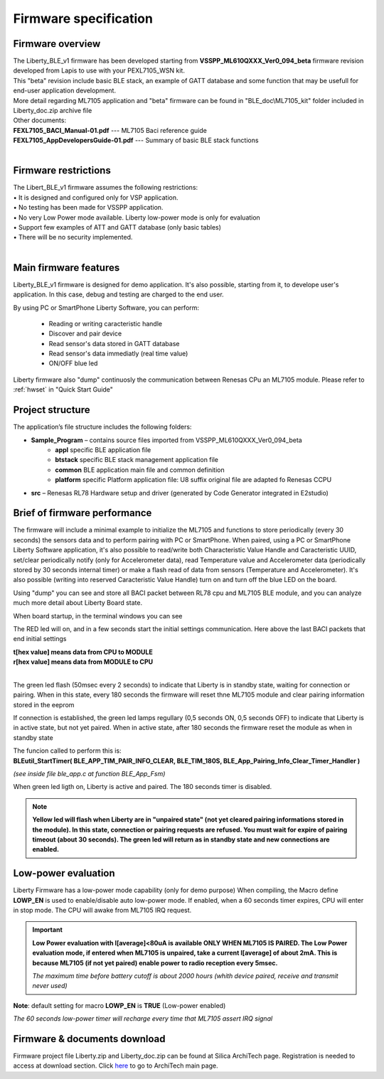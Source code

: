.. index:: PrjFiles

Firmware specification
**********************

Firmware overview
-----------------

| The Liberty_BLE_v1 firmware has been developed starting from **VSSPP_ML610QXXX_Ver0_094_beta** firmware revision developed from Lapis to use with your PEXL7105_WSN kit.
| This "beta" revision include basic BLE stack, an example of GATT database and some function that may be usefull for end-user application development.
| More detail regarding ML7105 application and "beta" firmware can be found in "BLE_doc\\ML7105_kit" folder included in Liberty_doc.zip archive file

.. image:: _images/kit_doc.jpg

| Other documents:
| **FEXL7105_BACI_Manual-01.pdf** --- ML7105 Baci reference guide 
| **FEXL7105_AppDevelopersGuide-01.pdf** --- Summary of basic BLE stack functions
| 

Firmware restrictions
---------------------

| The Libert_BLE_v1 firmware assumes the following restrictions:
| • It is designed and configured only for VSP application.
| • No testing has been made for VSSPP application.
| • No very Low Power mode available. Liberty low-power mode is only for evaluation
| • Support few examples of ATT and GATT database (only basic tables)
| • There will be no security implemented.
| 

Main firmware features
----------------------

Liberty_BLE_v1 firmware is designed for demo application. It's also possible, starting from it, to develope user's application. In this case, debug and testing are charged to the end user. 

By using PC or SmartPhone Liberty Software, you can perform:

 - Reading or writing caracteristic handle
 - Discover and pair device
 - Read sensor's data stored in GATT database
 - Read sensor's data immediatly (real time value)
 - ON/OFF blue led

Liberty firmware also "dump" continuosly the communication between Renesas CPu an ML7105 module. Please refer to :ref:`hwset` in "Quick Start Guide"

Project structure
-----------------

.. image:: _images/Prj_struct.jpg

The application’s file structure includes the following folders:

• **Sample_Program** – contains source files imported from VSSPP_ML610QXXX_Ver0_094_beta
	• **appl** specific BLE application file 
	• **btstack** specific BLE stack management application file 
	• **common** BLE application main file and common definition
	• **platform** specific Platform application file: U8 suffix original file are adapted fo Renesas CCPU
	
• **src** – Renesas RL78 Hardware setup and driver (generated by Code Generator integrated in E2studio)


Brief of firmware performance
-----------------------------

The firmware will include a minimal example to initialize the ML7105 and functions to store periodically (every 30 seconds) the sensors data and to perform pairing with PC or SmartPhone. When paired, using a PC or SmartPhone Liberty Software application, it's also possible to read/write both Characteristic Value Handle and Caracteristic UUID, set/clear periodically notify (only for Accelerometer data), read Temperature value and Accelerometer data (periodically stored by 30 seconds internal timer) or make a flash read of data from sensors (Temperature and Accelerometer). It's also possible (writing into reserved Caracteristic Value Handle) turn on and turn off the blue LED on the board.

Using "dump" you can see and store all BACI packet between RL78 cpu and ML7105 BLE module, and you can analyze much more detail about Liberty Board state.

When board startup, in the terminal windows you can see

.. image:: _images/Dump1.jpg

The RED led will on, and in a few seconds start the initial settings communication.
Here above the last BACI packets that end initial settings

.. image:: _images/Dump2.jpg

| **t[hex value] means data from CPU to MODULE**
| **r[hex value] means data from MODULE to CPU**
| 

The green led flash (50msec every 2 seconds) to indicate that Liberty is in standby state, waiting for connection or pairing.
When in this state, every 180 seconds the firmware will reset thne ML7105 module and clear pairing information stored in the eeprom

If connection is established, the green led lamps regullary (0,5 seconds ON, 0,5 seconds OFF) to indicate that Liberty is in active state, but not yet paired. When in active state, after 180 seconds the firmware reset the module as when in standby state

| The funcion called to perform this is: 
| **BLEutil_StartTimer( BLE_APP_TIM_PAIR_INFO_CLEAR, BLE_TIM_180S, BLE_App_Pairing_Info_Clear_Timer_Handler )**

*(see inside file ble_app.c at function BLE_App_Fsm)*

When green led ligth on, Liberty is active and paired. The 180 seconds timer is disabled.

.. note::
  **Yellow led will flash when Liberty are in "unpaired state" (not yet cleared pairing informations stored in the module). In this state, connection or pairing requests are refused.
  You must wait for expire of pairing timeout (about 30 seconds). The green led will return as in standby state and new connections are enabled.**

Low-power evaluation
--------------------

Liberty Firmware has a low-power mode capability (only for demo purpose) When compiling, the Macro define **LOWP_EN** is used to enable/disable auto low-power mode. If enabled, when a 60 seconds timer expires, CPU will enter in stop mode. The CPU will awake from ML7105 IRQ request. 

.. important::
 **Low Power evaluation with I[average]<80uA is available ONLY WHEN ML7105 IS PAIRED. The Low Power evaluation mode, if entered when ML7105 is unpaired, take a current I[average] of about 2mA. This is because ML7105 (if not yet paired) enable power to radio reception every 5msec.**
 
 *The maximum time before battery cutoff is about 2000 hours (whith device paired, receive and transmit never used)*
 
**Note**: default setting for macro **LOWP_EN** is **TRUE** (Low-power enabled)

*The 60 seconds low-power timer will recharge every time that ML7105 assert IRQ signal*


  
Firmware & documents download
-----------------------------

Firmware project file Liberty.zip and Liberty_doc.zip can be found at Silica ArchiTech page. Registration is needed to access at download section.
Click `here <http://www.silica.com/architech.html>`_ to go to ArchiTech main page.




